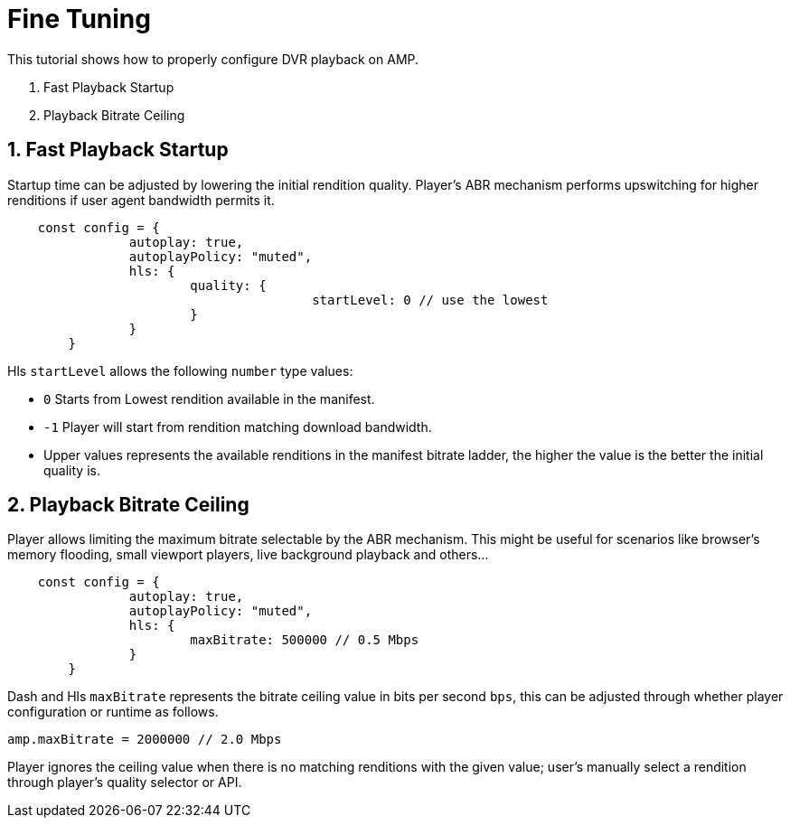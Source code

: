 = Fine Tuning

This tutorial shows how to properly configure DVR playback on AMP.

. Fast Playback Startup
. Playback Bitrate Ceiling

== 1. Fast Playback Startup

Startup time can be adjusted by lowering the initial rendition quality. Player's ABR mechanism performs upswitching for higher renditions if user agent bandwidth permits it.

[source,javascript]
----
    const config = {
		autoplay: true,
		autoplayPolicy: "muted",
		hls: {
			quality: {
					startLevel: 0 // use the lowest
			}
		}
	}
----

Hls `startLevel` allows the following `number` type values:

* `0` Starts from Lowest rendition available in the manifest.
* `-1` Player will start from rendition matching download bandwidth.
* Upper values represents the available renditions in the manifest bitrate ladder, the higher the value is the better the initial quality is.

== 2. Playback Bitrate Ceiling

Player allows limiting the maximum bitrate selectable by the ABR mechanism. This might be useful for scenarios like browser's memory flooding, small viewport players, live background playback and others...

[source,javascript]
----
    const config = {
		autoplay: true,
		autoplayPolicy: "muted",
		hls: {
			maxBitrate: 500000 // 0.5 Mbps
		}
	}
----

Dash and Hls `maxBitrate` represents the bitrate ceiling value in bits per second `bps`, this can be adjusted through whether player configuration or runtime as follows.

[source,javascript]
----
amp.maxBitrate = 2000000 // 2.0 Mbps
----

Player ignores the ceiling value when there is no matching renditions with the given value; user's manually select a rendition through player's quality selector or API.
